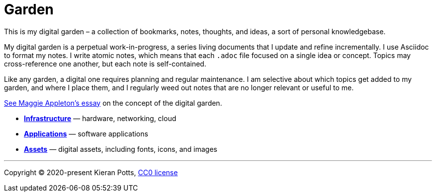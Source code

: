 = Garden

This is my digital garden – a collection of bookmarks, notes, thoughts, and
ideas, a sort of personal knowledgebase.

My digital garden is a perpetual work-in-progress, a series living documents
that I update and refine incrementally. I use Asciidoc to format my notes. I
write atomic notes, which means that each `.adoc` file focused on a single idea
or concept. Topics may cross-reference one another, but each note is
self-contained.

Like any garden, a digital one requires planning and regular maintenance. I
am selective about which topics get added to my garden, and where I place them,
and I regularly weed out notes that are no longer relevant or useful to me.

link:https://maggieappleton.com/garden-history[See Maggie Appleton's essay] on
the concept of the digital garden.

* link:./infrastructure/README.adoc[*Infrastructure*] — hardware, networking, cloud

* link:./applications/README.adoc[*Applications*] — software applications

* link:./assets/README.adoc[*Assets*] — digital assets, including fonts, icons, and images


''''

Copyright © 2020-present Kieran Potts, link:./LICENSE.txt[CC0 license]
